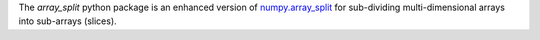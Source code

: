 The `array_split` python package is an enhanced version of
`numpy.array_split <http://docs.scipy.org/doc/numpy/reference/generated/numpy.array_split.html>`_
for sub-dividing multi-dimensional arrays into sub-arrays (slices).
